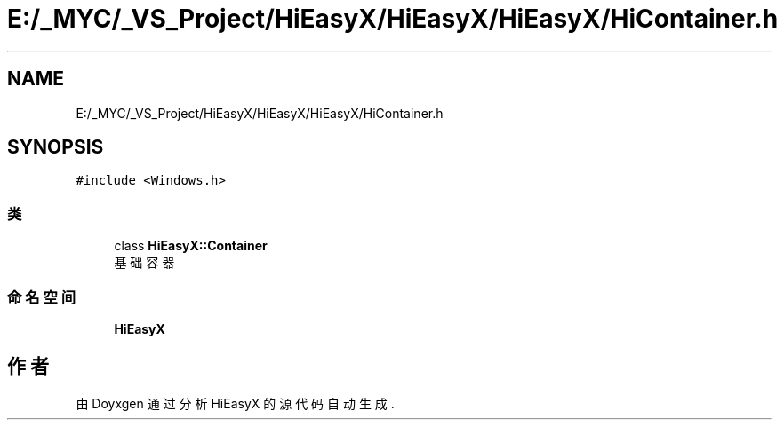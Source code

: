.TH "E:/_MYC/_VS_Project/HiEasyX/HiEasyX/HiEasyX/HiContainer.h" 3 "2023年 一月 13日 星期五" "Version Ver 0.3.0" "HiEasyX" \" -*- nroff -*-
.ad l
.nh
.SH NAME
E:/_MYC/_VS_Project/HiEasyX/HiEasyX/HiEasyX/HiContainer.h
.SH SYNOPSIS
.br
.PP
\fC#include <Windows\&.h>\fP
.br

.SS "类"

.in +1c
.ti -1c
.RI "class \fBHiEasyX::Container\fP"
.br
.RI "基础容器 "
.in -1c
.SS "命名空间"

.in +1c
.ti -1c
.RI " \fBHiEasyX\fP"
.br
.in -1c
.SH "作者"
.PP 
由 Doyxgen 通过分析 HiEasyX 的 源代码自动生成\&.

